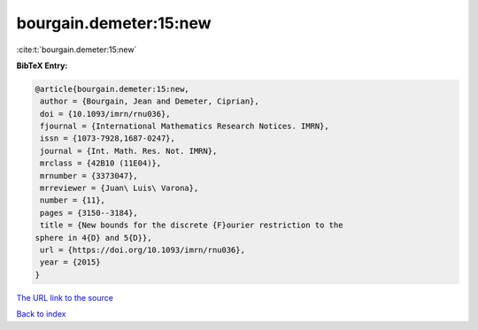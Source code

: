 bourgain.demeter:15:new
=======================

:cite:t:`bourgain.demeter:15:new`

**BibTeX Entry:**

.. code-block:: bibtex

   @article{bourgain.demeter:15:new,
    author = {Bourgain, Jean and Demeter, Ciprian},
    doi = {10.1093/imrn/rnu036},
    fjournal = {International Mathematics Research Notices. IMRN},
    issn = {1073-7928,1687-0247},
    journal = {Int. Math. Res. Not. IMRN},
    mrclass = {42B10 (11E04)},
    mrnumber = {3373047},
    mrreviewer = {Juan\ Luis\ Varona},
    number = {11},
    pages = {3150--3184},
    title = {New bounds for the discrete {F}ourier restriction to the
   sphere in 4{D} and 5{D}},
    url = {https://doi.org/10.1093/imrn/rnu036},
    year = {2015}
   }

`The URL link to the source <ttps://doi.org/10.1093/imrn/rnu036}>`__


`Back to index <../By-Cite-Keys.html>`__
